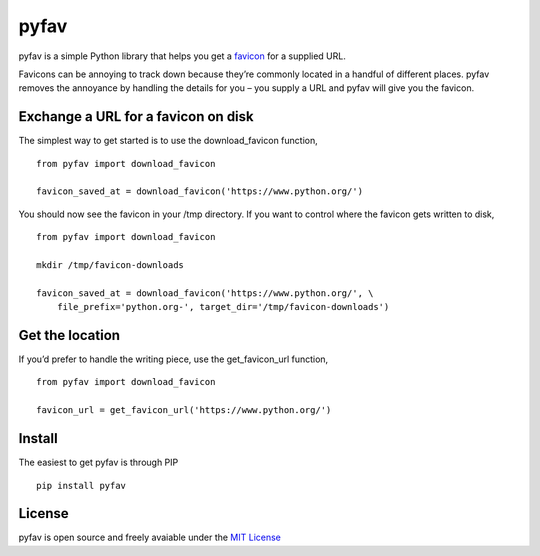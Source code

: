 pyfav
-----

pyfav is a simple Python library that helps you get a `favicon`_ for a
supplied URL.

Favicons can be annoying to track down because they’re commonly located
in a handful of different places. pyfav removes the annoyance by
handling the details for you – you supply a URL and pyfav will give you
the favicon.

Exchange a URL for a favicon on disk
~~~~~~~~~~~~~~~~~~~~~~~~~~~~~~~~~~~~

The simplest way to get started is to use the download\_favicon
function,

::

    from pyfav import download_favicon

    favicon_saved_at = download_favicon('https://www.python.org/')

You should now see the favicon in your /tmp directory. If you want to
control where the favicon gets written to disk,

::

    from pyfav import download_favicon

    mkdir /tmp/favicon-downloads

    favicon_saved_at = download_favicon('https://www.python.org/', \
        file_prefix='python.org-', target_dir='/tmp/favicon-downloads')

Get the location
~~~~~~~~~~~~~~~~

If you’d prefer to handle the writing piece, use the get\_favicon\_url
function,

::

    from pyfav import download_favicon

    favicon_url = get_favicon_url('https://www.python.org/')

Install
~~~~~~~

The easiest to get pyfav is through PIP

::

    pip install pyfav

License
~~~~~~~

pyfav is open source and freely avaiable under the `MIT License`_

.. _favicon: http://en.wikipedia.org/wiki/Favicon
.. _MIT License: http://opensource.org/licenses/MIT